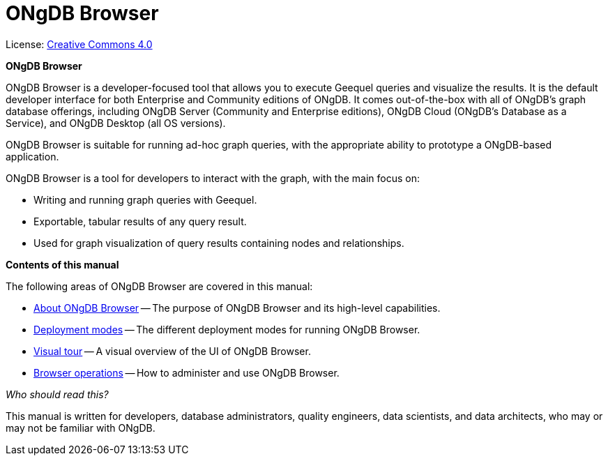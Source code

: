 :description: ONgDB Browser.

[[browser]]
= ONgDB Browser
//https://docs.asciidoctor.org/asciidoc/latest/syntax-quick-reference/#keyboard-button-and-menu-macros
:experimental:
:sectnums:
:chapter-label:
:toc-title: Contents
//:front-cover-image: image::title-page.png[]
:header-title: NEO4J BROWSER
:title-page-background-image: image::title-page.png[]

ifndef::backend-pdf[]
License: link:{common-license-page-uri}[Creative Commons 4.0]
endif::[]

//License page should be added at the end when generating pdf. (neo4j-manual-modeling-antora)
ifdef::backend-pdf[]
License: Creative Commons 4.0
endif::[]

[.lead]
*ONgDB Browser*

ONgDB Browser is a developer-focused tool that allows you to execute Geequel queries and visualize the results.
It is the default developer interface for both Enterprise and Community editions of ONgDB.
It comes out-of-the-box with all of ONgDB’s graph database offerings, including ONgDB Server (Community and Enterprise editions), ONgDB Cloud (ONgDB's Database as a Service), and ONgDB Desktop (all OS versions).

ONgDB Browser is suitable for running ad-hoc graph queries, with the appropriate ability to prototype a ONgDB-based application.

ONgDB Browser is a tool for developers to interact with the graph, with the main focus on:

* Writing and running graph queries with Geequel.
* Exportable, tabular results of any query result.
* Used for graph visualization of query results containing nodes and relationships.

[.lead]
*Contents of this manual*

The following areas of ONgDB Browser are covered in this manual:

* xref:about-browser.adoc[About ONgDB Browser] -- The purpose of ONgDB Browser and its high-level capabilities.
* xref:deployment-modes/index.adoc[Deployment modes] -- The different deployment modes for running ONgDB Browser.
* xref:visual-tour.adoc[Visual tour] -- A visual overview of the UI of ONgDB Browser.
* xref:operations/index.adoc[Browser operations] -- How to administer and use ONgDB Browser.

[.lead]
_Who should read this?_

This manual is written for developers, database administrators, quality engineers, data scientists, and data architects, who may or may not be familiar with ONgDB.
